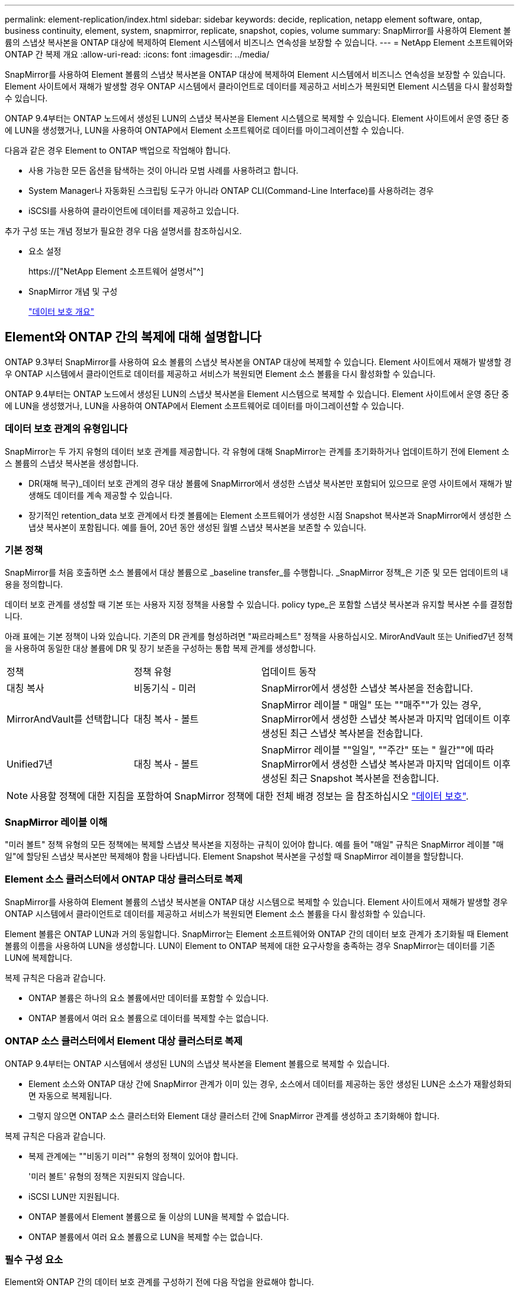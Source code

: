 ---
permalink: element-replication/index.html 
sidebar: sidebar 
keywords: decide, replication, netapp element software, ontap, business continuity, element, system, snapmirror, replicate, snapshot, copies, volume 
summary: SnapMirror를 사용하여 Element 볼륨의 스냅샷 복사본을 ONTAP 대상에 복제하여 Element 시스템에서 비즈니스 연속성을 보장할 수 있습니다. 
---
= NetApp Element 소프트웨어와 ONTAP 간 복제 개요
:allow-uri-read: 
:icons: font
:imagesdir: ../media/


[role="lead"]
SnapMirror를 사용하여 Element 볼륨의 스냅샷 복사본을 ONTAP 대상에 복제하여 Element 시스템에서 비즈니스 연속성을 보장할 수 있습니다. Element 사이트에서 재해가 발생할 경우 ONTAP 시스템에서 클라이언트로 데이터를 제공하고 서비스가 복원되면 Element 시스템을 다시 활성화할 수 있습니다.

ONTAP 9.4부터는 ONTAP 노드에서 생성된 LUN의 스냅샷 복사본을 Element 시스템으로 복제할 수 있습니다. Element 사이트에서 운영 중단 중에 LUN을 생성했거나, LUN을 사용하여 ONTAP에서 Element 소프트웨어로 데이터를 마이그레이션할 수 있습니다.

다음과 같은 경우 Element to ONTAP 백업으로 작업해야 합니다.

* 사용 가능한 모든 옵션을 탐색하는 것이 아니라 모범 사례를 사용하려고 합니다.
* System Manager나 자동화된 스크립팅 도구가 아니라 ONTAP CLI(Command-Line Interface)를 사용하려는 경우
* iSCSI를 사용하여 클라이언트에 데이터를 제공하고 있습니다.


추가 구성 또는 개념 정보가 필요한 경우 다음 설명서를 참조하십시오.

* 요소 설정
+
https://["NetApp Element 소프트웨어 설명서"^]

* SnapMirror 개념 및 구성
+
link:../data-protection/index.html["데이터 보호 개요"]





== Element와 ONTAP 간의 복제에 대해 설명합니다

ONTAP 9.3부터 SnapMirror를 사용하여 요소 볼륨의 스냅샷 복사본을 ONTAP 대상에 복제할 수 있습니다. Element 사이트에서 재해가 발생할 경우 ONTAP 시스템에서 클라이언트로 데이터를 제공하고 서비스가 복원되면 Element 소스 볼륨을 다시 활성화할 수 있습니다.

ONTAP 9.4부터는 ONTAP 노드에서 생성된 LUN의 스냅샷 복사본을 Element 시스템으로 복제할 수 있습니다. Element 사이트에서 운영 중단 중에 LUN을 생성했거나, LUN을 사용하여 ONTAP에서 Element 소프트웨어로 데이터를 마이그레이션할 수 있습니다.



=== 데이터 보호 관계의 유형입니다

SnapMirror는 두 가지 유형의 데이터 보호 관계를 제공합니다. 각 유형에 대해 SnapMirror는 관계를 초기화하거나 업데이트하기 전에 Element 소스 볼륨의 스냅샷 복사본을 생성합니다.

* DR(재해 복구)_데이터 보호 관계의 경우 대상 볼륨에 SnapMirror에서 생성한 스냅샷 복사본만 포함되어 있으므로 운영 사이트에서 재해가 발생해도 데이터를 계속 제공할 수 있습니다.
* 장기적인 retention_data 보호 관계에서 타겟 볼륨에는 Element 소프트웨어가 생성한 시점 Snapshot 복사본과 SnapMirror에서 생성한 스냅샷 복사본이 포함됩니다. 예를 들어, 20년 동안 생성된 월별 스냅샷 복사본을 보존할 수 있습니다.




=== 기본 정책

SnapMirror를 처음 호출하면 소스 볼륨에서 대상 볼륨으로 _baseline transfer_를 수행합니다. _SnapMirror 정책_은 기준 및 모든 업데이트의 내용을 정의합니다.

데이터 보호 관계를 생성할 때 기본 또는 사용자 지정 정책을 사용할 수 있습니다. policy type_은 포함할 스냅샷 복사본과 유지할 복사본 수를 결정합니다.

아래 표에는 기본 정책이 나와 있습니다. 기존의 DR 관계를 형성하려면 "짜르라페스트" 정책을 사용하십시오. MirorAndVault 또는 Unified7년 정책을 사용하여 동일한 대상 볼륨에 DR 및 장기 보존을 구성하는 통합 복제 관계를 생성합니다.

[cols="25,25,50"]
|===


| 정책 | 정책 유형 | 업데이트 동작 


 a| 
대칭 복사
 a| 
비동기식 - 미러
 a| 
SnapMirror에서 생성한 스냅샷 복사본을 전송합니다.



 a| 
MirrorAndVault를 선택합니다
 a| 
대칭 복사 - 볼트
 a| 
SnapMirror 레이블 " 매일" 또는 ""매주""가 있는 경우, SnapMirror에서 생성한 스냅샷 복사본과 마지막 업데이트 이후 생성된 최근 스냅샷 복사본을 전송합니다.



 a| 
Unified7년
 a| 
대칭 복사 - 볼트
 a| 
SnapMirror 레이블 ""일일", ""주간" 또는 " 월간""에 따라 SnapMirror에서 생성한 스냅샷 복사본과 마지막 업데이트 이후 생성된 최근 Snapshot 복사본을 전송합니다.

|===
[NOTE]
====
사용할 정책에 대한 지침을 포함하여 SnapMirror 정책에 대한 전체 배경 정보는 을 참조하십시오 link:../data-protection/index.html["데이터 보호"].

====


=== SnapMirror 레이블 이해

"미러 볼트" 정책 유형의 모든 정책에는 복제할 스냅샷 복사본을 지정하는 규칙이 있어야 합니다. 예를 들어 "매일" 규칙은 SnapMirror 레이블 "매일"에 할당된 스냅샷 복사본만 복제해야 함을 나타냅니다. Element Snapshot 복사본을 구성할 때 SnapMirror 레이블을 할당합니다.



=== Element 소스 클러스터에서 ONTAP 대상 클러스터로 복제

SnapMirror를 사용하여 Element 볼륨의 스냅샷 복사본을 ONTAP 대상 시스템으로 복제할 수 있습니다. Element 사이트에서 재해가 발생할 경우 ONTAP 시스템에서 클라이언트로 데이터를 제공하고 서비스가 복원되면 Element 소스 볼륨을 다시 활성화할 수 있습니다.

Element 볼륨은 ONTAP LUN과 거의 동일합니다. SnapMirror는 Element 소프트웨어와 ONTAP 간의 데이터 보호 관계가 초기화될 때 Element 볼륨의 이름을 사용하여 LUN을 생성합니다. LUN이 Element to ONTAP 복제에 대한 요구사항을 충족하는 경우 SnapMirror는 데이터를 기존 LUN에 복제합니다.

복제 규칙은 다음과 같습니다.

* ONTAP 볼륨은 하나의 요소 볼륨에서만 데이터를 포함할 수 있습니다.
* ONTAP 볼륨에서 여러 요소 볼륨으로 데이터를 복제할 수는 없습니다.




=== ONTAP 소스 클러스터에서 Element 대상 클러스터로 복제

ONTAP 9.4부터는 ONTAP 시스템에서 생성된 LUN의 스냅샷 복사본을 Element 볼륨으로 복제할 수 있습니다.

* Element 소스와 ONTAP 대상 간에 SnapMirror 관계가 이미 있는 경우, 소스에서 데이터를 제공하는 동안 생성된 LUN은 소스가 재활성화되면 자동으로 복제됩니다.
* 그렇지 않으면 ONTAP 소스 클러스터와 Element 대상 클러스터 간에 SnapMirror 관계를 생성하고 초기화해야 합니다.


복제 규칙은 다음과 같습니다.

* 복제 관계에는 ""비동기 미러"" 유형의 정책이 있어야 합니다.
+
'미러 볼트' 유형의 정책은 지원되지 않습니다.

* iSCSI LUN만 지원됩니다.
* ONTAP 볼륨에서 Element 볼륨으로 둘 이상의 LUN을 복제할 수 없습니다.
* ONTAP 볼륨에서 여러 요소 볼륨으로 LUN을 복제할 수는 없습니다.




=== 필수 구성 요소

Element와 ONTAP 간의 데이터 보호 관계를 구성하기 전에 다음 작업을 완료해야 합니다.

* Element 클러스터는 NetApp Element 소프트웨어 버전 10.1 이상을 실행해야 합니다.
* ONTAP 클러스터는 ONTAP 9.3 이상을 실행해야 합니다.
* ONTAP 클러스터에서 SnapMirror 라이센스가 있어야 합니다.
* 예상 데이터 전송을 처리할 수 있을 정도로 큰 볼륨을 Element 및 ONTAP 클러스터에 구성해야 합니다.
* "미러 볼트" 정책 유형을 사용하는 경우, Element 스냅샷 복사본을 복제하기 위해 SnapMirror 레이블을 구성해야 합니다.
+
[NOTE]
====
Element 소프트웨어 웹 UI에서만 이 작업을 수행할 수 있습니다. 자세한 내용은 를 참조하십시오 link:https://docs.netapp.com/us-en/element-software/index.html["NetApp Element 소프트웨어 설명서"]

====
* 포트 5010을 사용할 수 있는지 확인해야 합니다.
* 대상 볼륨을 이동해야 할 수 있다고 예상하는 경우 소스와 대상 간에 전체 메시 연결이 존재하는지 확인해야 합니다. Element 소스 클러스터의 모든 노드는 ONTAP 대상 클러스터의 모든 노드와 통신할 수 있어야 합니다.




=== 지원 세부 정보

다음 표에는 Element to ONTAP 백업에 대한 지원 세부 정보가 나와 있습니다.

[cols="25,75"]
|===


| 리소스 또는 기능 | 지원 세부 정보 


 a| 
SnapMirror를 참조하십시오
 a| 
* SnapMirror 복원 기능은 지원되지 않습니다.
* 무르알스냅샷, XDPDefault 정책은 지원되지 않습니다.
* "볼트" 정책 유형은 지원되지 않습니다.
* 시스템 정의 규칙 ""ALL_SOURCE_SNAPSHOTS""는 지원되지 않습니다.
* "미러 볼트" 정책 유형은 Element 소프트웨어에서 ONTAP로의 복제에 대해서만 지원됩니다. ONTAP에서 Element 소프트웨어로 복제하려면 ""비동기 미러""를 사용하십시오.
* 스냅샷 정책 추가 규칙의 '-schedule' 및 '-prefix' 옵션은 지원되지 않습니다.
* 냅미러 재동기화를 위한 '-preserve' 및 '-quick-resync' 옵션은 지원되지 않습니다.
* 스토리지 효율성이 유지되지 않습니다.
* 팬아웃 및 캐스케이드 데이터 보호 구축은 지원되지 않습니다.




 a| 
ONTAP
 a| 
* ONTAP Select는 ONTAP 9.4 및 Element 10.3부터 지원됩니다.
* Cloud Volumes ONTAP는 ONTAP 9.5 및 Element 11.0부터 지원됩니다.




 a| 
요소
 a| 
* 볼륨 크기 제한은 8TiB입니다.
* 볼륨 블록 크기는 512바이트여야 합니다. 4K 바이트 블록 크기는 지원되지 않습니다.
* 볼륨 크기는 1MiB의 배수여야 합니다.
* 볼륨 특성은 보존되지 않습니다.
* 복제할 스냅샷 복사본의 최대 수는 30개입니다.




 a| 
네트워크
 a| 
* 전송당 단일 TCP 연결이 허용됩니다.
* Element 노드는 IP 주소로 지정해야 합니다. DNS 호스트 이름 조회가 지원되지 않습니다.
* IPspace는 지원되지 않습니다.




 a| 
SnapLock
 a| 
SnapLock 볼륨은 지원되지 않습니다.



 a| 
FlexGroup
 a| 
FlexGroup 볼륨은 지원되지 않습니다.



 a| 
SVM DR
 a| 
SVM DR 구성의 ONTAP 볼륨은 지원되지 않습니다.



 a| 
MetroCluster
 a| 
MetroCluster 구성의 ONTAP 볼륨은 지원되지 않습니다.

|===